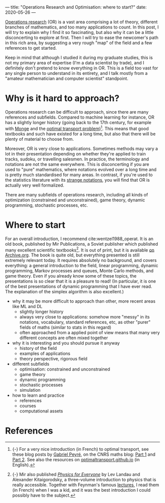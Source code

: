 ---
title: "Operations Research and Optimisation: where to start?"
date: 2020-05-26
---

[[https://en.wikipedia.org/wiki/Operations_research][Operations research]] (OR) is a vast area comprising a lot of theory,
different branches of mathematics, and too many applications to
count. In this post, I will try to explain why I find it so
fascinating, but also why it can be a little disconcerting to explore
at first. Then I will try to ease the newcomer's path in this rich
area, by suggesting a very rough "map" of the field and a few
references to get started.

Keep in mind that although I studied it during my graduate studies,
this is not my primary area of expertise (I'm a data scientist by
trade), and I definitely don't pretend to know everything in OR. This
is a field too vast for any single person to understand in its
entirety, and I talk mostly from a "amateur mathematician and computer
scientist" standpoint.

* Why is it hard to approach?

Operations research can be difficult to approach, since there are many
references and subfields. Compared to machine learning for instance,
OR has a slightly longer history (going back to the 17th century, for
example with [[https://en.wikipedia.org/wiki/Gaspard_Monge][Monge]] and the [[https://en.wikipedia.org/wiki/Transportation_theory_(mathematics)][optimal transport
problem]])[fn:optimaltransport]. This means that good textbooks and such
have existed for a long time, but also that there will be plenty of
material to choose from.

[fn:optimaltransport] {-} For a very nice introduction (in French) to
optimal transport, see these blog posts by [[https://twitter.com/gabrielpeyre][Gabriel Peyré]], on the CNRS
maths blog: [[https://images.math.cnrs.fr/Le-transport-optimal-numerique-et-ses-applications-Partie-1.html][Part 1]] and [[https://images.math.cnrs.fr/Le-transport-optimal-numerique-et-ses-applications-Partie-2.html][Part 2]]. See also the resources on
[[https://optimaltransport.github.io/][optimaltransport.github.io]] (in English).


Moreover, OR is very close to applications. Sometimes methods may vary
a lot in their presentation depending on whether they're applied to
train tracks, sudoku, or travelling salesmen. In practice, the
terminology and notations are not the same everywhere. This is
disconcerting if you are used to "pure" mathematics, where notations
evolved over a long time and is pretty much standardised for many
areas. In contrast, if you're used to the statistics literature with
its [[https://lingpipe-blog.com/2009/10/13/whats-wrong-with-probability-notation/][strange notations]], you will find that OR is actually very well
formalized.

There are many subfields of operations research, including all kinds
of optimization (constrained and unconstrained), game theory, dynamic
programming, stochastic processes, etc.

* Where to start

For an overall introduction, I recommend cite:wentzel1988_operat. It
is an old book, published by Mir Publications, a Soviet publisher
which published many excellent scientific textbooks[fn:mir]. It is out
of print, but it is available [[https://archive.org/details/WentzelOperationsResearchMir1983][on Archive.org]]. The book is quite old,
but everything presented is still extremely relevant today. It
requires absolutely no background, and covers everything: a general
introduction to the field, linear programming, dynamic programming,
Markov processes and queues, Monte Carlo methods, and game
theory. Even if you already know some of these topics, the
presentations is so clear that it is a pleasure to read!  (In
particular, it is one of the best presentations of dynamic programming
that I have ever read. The explanation of the simplex algorithm is
also excellent.)

[fn:mir] {-} Mir also published [[https://mirtitles.org/2011/06/03/physics-for-everyone/][/Physics for Everyone/]] by Lev Landau
and Alexander Kitaigorodsky, a three-volume introduction to physics
that is really accessible. Together with Feynman's famous [[https://www.feynmanlectures.caltech.edu/][lectures]], I
read them (in French) when I was a kid, and it was the best
introduction I could possibly have to the subject.


- why it may be more difficult to approach than other, more recent
  areas like ML and DL
  - slightly longer history
  - always very close to applications: somehow more "messy" in its
    notations, vocabulary, standard references, etc, as other "purer"
    fields of maths (similar to stats in this regard)
  - often approached from a applied point of view means that many very
    different concepts are often mixed together
- why it is interesting and you should pursue it anyway
  - history of the field
  - examples of applications
  - theory perspective, rigorous field
- different subfields
  - optimisation: constrained and unconstrained
  - game theory
  - dynamic programming
  - stochastic processes
  - simulation
- how to learn and practice
  - references
  - courses
  - computational assets

* References
